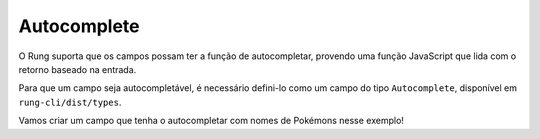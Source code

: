 .. _autocomplete:

============
Autocomplete
============

O Rung suporta que os campos possam ter a função de autocompletar, provendo
uma função JavaScript que lida com o retorno baseado na entrada.

Para que um campo seja autocompletável, é necessário defini-lo como um campo
do tipo ``Autocomplete``, disponível em ``rung-cli/dist/types``.

Vamos criar um campo que tenha o autocompletar com nomes de Pokémons nesse
exemplo!
